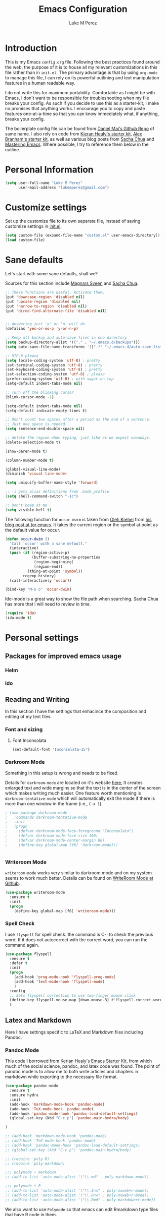 #+startup: indent hidestars
#+TITLE: Emacs Configuration
#+AUTHOR: Luke M Perez

* Introduction

This is my Emacs =config.org= file. Following the best practices found around the web, the purpose of it is to house all my relevant customizations in this file rather than in =init.el=. The primary advantage is that by using =org-mode= to manage this file, I can rely on its powerful outlining and text manipulation features in a human readable way. 

I do not write this for maximum portability. Comfortable as I might be with Emacs, I don't want to be responsible for troubleshooting when my file breaks your config. As such if you decide to use this as a starter-kit, I make no promises that anything works. I encourage you to copy and paste features one-at-a-time so that you can know immediately what, if anything, breaks your config.

The boilerplate config file can be found from [[https://github.com/danielmai/dot-emacs-demo/blob/master/config.org][Daniel Mai's Github Repo]] of same name. I also rely on code from [[https://kieranhealy.org/resources/emacs-starter-kit/][Kieran Healy's starter kit]], [[https://github.com/jabranham/emacs-for-social-science/blob/master/init-emacs.org][Alex Branham's starter kit]], as well as various blog posts from [[http://sachachua.com/blog/][Sacha Chua]] and [[https://www.masteringemacs.org/][Mastering Emacs]]. Where possible, I try to reference them below in the outline. 

* Personal Information

#+begin_src emacs-lisp
(setq user-full-name "Luke M Perez"
      user-mail-address "lukemperez@gmail.com")
#+end_src

* Customize settings

Set up the customize file to its own separate file, instead of saving
customize settings in [[file:init.el][init.el]]. 

#+begin_src emacs-lisp
(setq custom-file (expand-file-name "custom.el" user-emacs-directory))
(load custom-file)
#+end_src

* Sane defaults

Let's start with some sane defaults, shall we?

Sources for this section include [[https://github.com/magnars/.emacs.d/blob/master/settings/sane-defaults.el][Magnars Sveen]] and [[http://pages.sachachua.com/.emacs.d/Sacha.html][Sacha Chua]].

#+begin_src emacs-lisp
;; These functions are useful. Activate them.
(put 'downcase-region 'disabled nil)
(put 'upcase-region 'disabled nil)
(put 'narrow-to-region 'disabled nil)
(put 'dired-find-alternate-file 'disabled nil)

 
;; Answering just 'y' or 'n' will do
(defalias 'yes-or-no-p 'y-or-n-p)

;; Keep all backup and auto-save files in one directory
(setq backup-directory-alist '(("." . "~/.emacs.d/backups")))
(setq auto-save-file-name-transforms '((".*" "~/.emacs.d/auto-save-list/" t)))

;; UTF-8 please
(setq locale-coding-system 'utf-8) ; pretty
(set-terminal-coding-system 'utf-8) ; pretty
(set-keyboard-coding-system 'utf-8) ; pretty
(set-selection-coding-system 'utf-8) ; please
(prefer-coding-system 'utf-8) ; with sugar on top
(setq-default indent-tabs-mode nil)

;; Turn off the blinking cursor
(blink-cursor-mode -1)

(setq-default indent-tabs-mode nil)
(setq-default indicate-empty-lines t)

;; Don't count two spaces after a period as the end of a sentence.
;; Just one space is needed.
(setq sentence-end-double-space nil)

;; delete the region when typing, just like as we expect nowadays.
(delete-selection-mode t)

(show-paren-mode t)

(column-number-mode t)

(global-visual-line-mode)
(diminish 'visual-line-mode)

(setq uniquify-buffer-name-style 'forward)

;; -i gets alias definitions from .bash_profile
(setq shell-command-switch "-ic")

;; Don't beep at me
(setq visible-bell t)
#+end_src

The following function for ~occur-dwim~ is taken from [[https://github.com/abo-abo][Oleh Krehel]] from
[[http://oremacs.com/2015/01/26/occur-dwim/][his blog post at (or emacs]]. It takes the current region or the symbol
at point as the default value for occur.

#+begin_src emacs-lisp
(defun occur-dwim ()
  "Call `occur' with a sane default."
  (interactive)
  (push (if (region-active-p)
            (buffer-substring-no-properties
             (region-beginning)
             (region-end))
          (thing-at-point 'symbol))
        regexp-history)
  (call-interactively 'occur))

(bind-key "M-s o" 'occur-dwim)
#+end_src

Ido-mode is a great way to show the file path when searching. Sacha Chua has more that I will need to review in time. 
#+BEGIN_SRC emacs-lisp
(require 'ido)
(ido-mode t)

#+END_SRC
* Personal settings
** Packages for improved emacs usage
*** Helm
*** ido 
** Reading and Writing
In this section I have the settings that enhacince the composition and editing of my text files.
*** Font and sizing
**** Font Inconsolata
#+BEGIN_SRC emacs-lisp
(set-default-font "Inconsolata-15")
#+END_SRC
*** Darkroom Mode
Something in this setup is wrong and needs to be fixed.

Details for =darkroom-mode= are located on it's website [[https://github.com/joaotavora/darkroom][here.]] It
creates enlarged text and wide margins so that the text is in the
center of the screen which makes writing much easier. One feature
worth mentioning is =darkroom-tentative-mode= which will automatically
exit the mode if there is more than one window in the frame (i.e.,
=C-x 1=).

#+BEGIN_SRC emacs-lisp
  ; (use-package darkroom-mode
  ;   :commands darkroom-tentative-mode
  ;   :init
  ;   (progn
  ;     (defvar darkroom-mode-face-foreground "Inconsolata")
  ;     (defvar darkroom-mode-face-size 160)
  ;     (defvar darkroom-mode-center-margin 80)
  ;     (define-key global-map [f6] 'darkroom-mode)))


#+END_SRC
*** Writeroom Mode

=writeroom-mode= works very similar to darkroom mode and on my system seems to work much better. Details can be found on [[https://github.com/joostkremers/writeroom-mode][WriteRoom Mode at Github]]. 

#+BEGIN_SRC emacs-lisp
  (use-package writeroom-mode
    :ensure t
    :init
    (progn
      (define-key global-map [f6] 'writeroom-mode)))

#+END_SRC
*** Spell Check
I use =flyspell= for spell check. the command is C-; to check the
previous word. If it does not autocorrect with the correct word, you
can run the command again.

#+BEGIN_SRC emacs-lisp
  (use-package flyspell
    :ensure t
    :defer t
    :init
    (progn
      (add-hook 'prog-mode-hook 'flyspell-prog-mode)
      (add-hook 'text-mode-hook 'flyspell-mode)
      )
    :config
    ;; Sets flyspell correction to use two-finger mouse click
    (define-key flyspell-mouse-map [down-mouse-3] #'flyspell-correct-word)
    )
#+END_SRC
** Latex and Markdown
Here I have settings specific to LaTeX and Markdown files including Pandoc. 
*** Pandoc Mode
This code I borrowed from [[https://kieranhealy.org/resources/emacs-starter-kit/ ][Kerian Healy's Emacs Starter Kit]], from which much of the social science, pandoc, and latex code was found. The point of pandoc mode is to allow me to both write articles and chapters in markdown while exporting to the necessary file format. 

#+BEGIN_SRC emacs-lisp
  (use-package pandoc-mode
    :ensure t
    :ensure hydra
    :init 
    (add-hook 'markdown-mode-hook 'pandoc-mode)
    (add-hook 'TeX-mode-hook 'pandoc-mode)
    (add-hook 'pandoc-mode-hook 'pandoc-load-default-settings)
    (global-set-key (kbd "C-c p") 'pandoc-main-hydra/body)

  )

  ;; (add-hook 'markdown-mode-hook 'pandoc-mode)
  ;; (add-hook 'TeX-mode-hook 'pandoc-mode)
  ;; (add-hook 'pandoc-mode-hook 'pandoc-load-default-settings)
  ;; (global-set-key (kbd "C-c p") 'pandoc-main-hydra/body)

  ;; (require 'poly-R)
  ;; (require 'poly-markdown)

  ;;; polymode + markdown
  ;; (add-to-list 'auto-mode-alist '("\\.md" . poly-markdown-mode))

  ;;; polymode + R
  ;; (add-to-list 'auto-mode-alist '("\\.Snw" . poly-noweb+r-mode))
  ;; (add-to-list 'auto-mode-alist '("\\.Rnw" . poly-noweb+r-mode))
  ;; (add-to-list 'auto-mode-alist '("\\.Rmd" . poly-markdown+r-mode))

#+END_SRC

We also want to use =Polymode= so that emacs can edit Rmarkdown type files that have R code in them. 

#+BEGIN_SRC emacs-lisp
  (use-package polymode
    :ensure t
    :mode
    ("\\.Snw" . poly-noweb+r-mode)
    ("\\.Rnw" . poly-noweb+r-mode)
    ("\\.Rmd" . poly-markdown+r+mode)
    ("\\.md" . poly-markdown-mode)
    )

#+END_SRC
*** Markdown files
Although Markdown Mode is not as powerful as Org Mode, it has the benefit of being /the/ standard for plain text co-authoring, R coding, and interoperability with =pandoc=. Nearly anything I write begins as a Markdown file unless I need more power while editing (in which case, I use =org-mode=. 

#+BEGIN_SRC emacs-lisp

(use-package markdown-mode
	:ensure t)

#+END_SRC
*** AuCTeX
If you're going to write LaTeX files on Emacs, AucTeX is the Gold Standard. No sense in trying anything else. One challenge that I had while setting up AuCTeX is that with Mac OSX El Cap, Emacs can have trouble finding the TeX distribution. I found very useful code from [[http://www.qqyang.org/blog/not-complete-guide-to-basictex/][Qingqing Yang's blog]] 

#+BEGIN_SRC emacs-lisp
(let (
      (my-paths
       '("~/bin"
         "/usr/local/bin"
         "/usr/bin"
         "/Library/TeX/texbin" ; add path to basictex bin
         "/usr/texbin" ; add path to basictex bin
         "/Applications/Julia.app/Contents/Resources/julia/bin" ; path to julia bin
         "/bin"
         )))
  (setenv "PATH" (concat (getenv "PATH") ":"
                         (mapconcat 'identity my-paths ":")))
  (setq exec-path (append my-paths (list "." exec-directory))))

(use-package tex-site
  :ensure auctex
  :config
  (add-hook 'LaTeX-mode-hook #'LaTeX-math-mode)
  (setq TeX-auto-save t
        TeX-parse-self t
        reftex-plug-into-AUCTeX t)
  (add-hook 'LaTeX-mode-hook #'TeX-PDF-mode)
  (setq TeX-source-correlate-method 'synctex)
  (setq TeX-source-correlate-mode t)
  (eval-after-load "tex"
    '(add-to-list 'TeX-command-list '("latexmk" "latexmk -synctex=1 -shell-escape -pdf %s" TeX-run-TeX nil t :help "Process file with latexmk"))
    )
  (eval-after-load "tex"
    '(add-to-list 'TeX-command-list '("xelatexmk" "latexmk -synctex=1 -shell-escape -xelatex %s" TeX-run-TeX nil t :help "Process file with xelatexmk"))
    )
  (add-hook 'TeX-mode-hook (lambda () (setq TeX-command-default "latexmk"))))
#+END_SRC

*** RefTex

Now we need Org-Mode and LaTeX to find our bibliographies when we need them. For this we use =Ref-Tex=. Later we'll set up =Org-Ref= which does similar features more powerfully than =RefTex= but having both is essential so that you can work with both =.org= and =.tex= files.

#+BEGIN_SRC emacs-lisp
(setq reftex-default-bibliography 
  '("/Users/lmp/Dropbox/_AcademicWork/_Bibs/prospectus.bib"))

(setq reftex-bibpath-environment-variables
  '("/Users/lmp/Dropbox/_AcademicWork/_Bibs/prospectus.bib"))

(setq reftex-bibpath-environment-variables
'("/Users/lmp/Library/texmf/bibtex/bib"))
(setq reftex-default-bibliography '("/Users/lmp/Files/Academic/Bibliography/main.bib"))
(setq reftex-bibliography-commands '("bibliography" "nobibliography" "addbibresource"))

(setq reftex-default-bibliography
      (quote
       ("user.bib" "local.bib" "main.bib")))

(add-hook 'LaTeX-mode-hook 'turn-on-reftex)   ; with AUCTeX LaTeX mode
(autoload 'reftex-mode     "reftex" "RefTeX Minor Mode" t)
(autoload 'turn-on-reftex  "reftex" "RefTeX Minor Mode" nil)
(autoload 'reftex-citation "reftex-cite" "Make citation" nil)
(autoload 'reftex-index-phrase-mode "reftex-index" "Phrase mode" t)
(add-hook 'LaTeX-mode-hook 'turn-on-reftex)   ; with AUCTeX LaTeX mode
(add-hook 'latex-mode-hook 'turn-on-reftex)   ; with Emacs latex mode

;; Make RefTeX faster
(setq reftex-enable-partial-scans t)
(setq reftex-save-parse-info t)
(setq reftex-use-multiple-selection-buffers t)
(setq reftex-plug-into-AUCTeX t)

;; Make RefTeX work with Org-Mode
;; use 'C-c ]' instead of 'C-c [' because the latter is already
;; defined in orgmode to the add-to-agenda command.
(defun org-mode-reftex-setup ()
  (load-library "reftex") 
  (and (buffer-file-name)
  (file-exists-p (buffer-file-name))
  (reftex-parse-all))
  (define-key org-mode-map (kbd "C-c ]") 'reftex-citation))

(add-hook 'org-mode-hook 'org-mode-reftex-setup)

;; RefTeX formats for biblatex (not natbib)
(setq reftex-cite-format
      '(
        (?\C-m . "\\cite[]{%l}")
        (?t . "\\textcite{%l}")
        (?a . "\\autocite[]{%l}")
        (?p . "\\parencite{%l}")
        (?f . "\\footcite[][]{%l}")
        (?F . "\\fullcite[]{%l}")
        (?x . "[]{%l}")
        (?X . "{%l}")
        ))

(setq font-latex-match-reference-keywords
      '(("cite" "[{")
        ("cites" "[{}]")
        ("autocite" "[{")
        ("footcite" "[{")
        ("footcites" "[{")
        ("parencite" "[{")
        ("textcite" "[{")
        ("fullcite" "[{") 
        ("citetitle" "[{") 
        ("citetitles" "[{") 
        ("headlessfullcite" "[{")))

(setq reftex-cite-prompt-optional-args nil)
(setq reftex-cite-cleanup-optional-args t)


#+END_SRC

*** OrgRef

=Org-Ref= is a powerful tool for working with citations, cross-references, and the like in Org-Mode courtesy of [[https://github.com/jkitchin/org-ref][John Kitchin]]. 

#+BEGIN_SRC emacs-lisp

(use-package org-ref
	:ensure t
	:init
	(setq reftex-default-bibliography '("~/Dropbox/_AcademicWork/_Bibs/prospectus.bib"))
	(setq org-ref-default-bibliography '("~/Dropbox/_AcademicWork/_Bibs/prospectus.bib"))
	
	(setq helm-bibtex-bibliography "~Dropbox/_AcademicWork/_Bibs/prospectus.bib"))

#+END_SRC

* Themes
** Preliminaries 
First we need to be able to switch themes as needed. I copied this code directly from [[https://github.com/danielmai/.emacs.d/blob/master/config.org][Daniel Mai]]

#+BEGIN_SRC emacs-lisp

;; This allows us to switch themes as needed

(defun switch-theme (theme)
  "Disables any currently active themes and loads THEME."
  ;; This interactive call is taken from `load-theme'
  (interactive
   (list
    (intern (completing-read "Load custom theme: "
                             (mapc 'symbol-name
                                   (custom-available-themes))))))
  (let ((enabled-themes custom-enabled-themes))
    (mapc #'disable-theme custom-enabled-themes)
    (load-theme theme t)))

(defun disable-active-themes ()
  "Disables any currently active themes listed in `custom-enabled-themes'."
  (interactive)
  (mapc #'disable-theme custom-enabled-themes))

(bind-key "s-<f12>" 'switch-theme)
(bind-key "s-<f11>" 'disable-active-themes)

#+END_SRC

Now we can load out themes

** Paganini Theme

#+BEGIN_SRC emacs-lisp

(use-package paganini-theme
	:ensure t
	:init)

#+END_SRC

** Zenburn Theme

#+BEGIN_SRC emacs-lisp
  (use-package zenburn-theme
    :ensure t)

#+END_SRC

# #+BEGIN_SRC emacs-lisp

# (use-package org-ref
# 	:after org
# 	:init
# 	(setq reftex-default-bibliography '("/Users/lmp/Dropbox/_AcademicWork/_Bibs/prospectus.bib")))

# #+END_SRC

** Solarized-Light

#+BEGIN_SRC emacs-lisp
(use-package solarized-theme
	:ensure t)

#+END_SRC

#+RESULTS:

